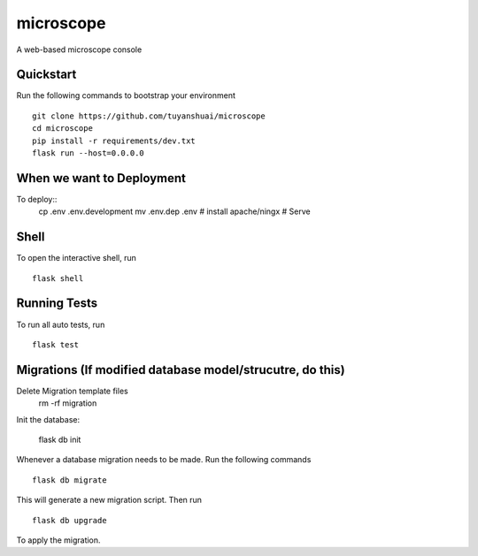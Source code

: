 ===============================
microscope
===============================

A web-based microscope console

Quickstart
----------

Run the following commands to bootstrap your environment ::
  
    git clone https://github.com/tuyanshuai/microscope
    cd microscope
    pip install -r requirements/dev.txt
    flask run --host=0.0.0.0

When we want to Deployment
----------

To deploy::
    cp .env .env.development
    mv .env.dep .env
    # install apache/ningx
    # Serve
    
Shell
-----

To open the interactive shell, run ::

    flask shell


Running Tests
--------------------

To run all auto tests, run ::

    flask test


Migrations (If modified database  model/strucutre, do this)
----------
Delete Migration template files
    rm -rf migration

Init the database: 
    
    flask db init

Whenever a database migration needs to be made. Run the following commands ::

    flask db migrate

This will generate a new migration script. Then run ::

    flask db upgrade

To apply the migration.

